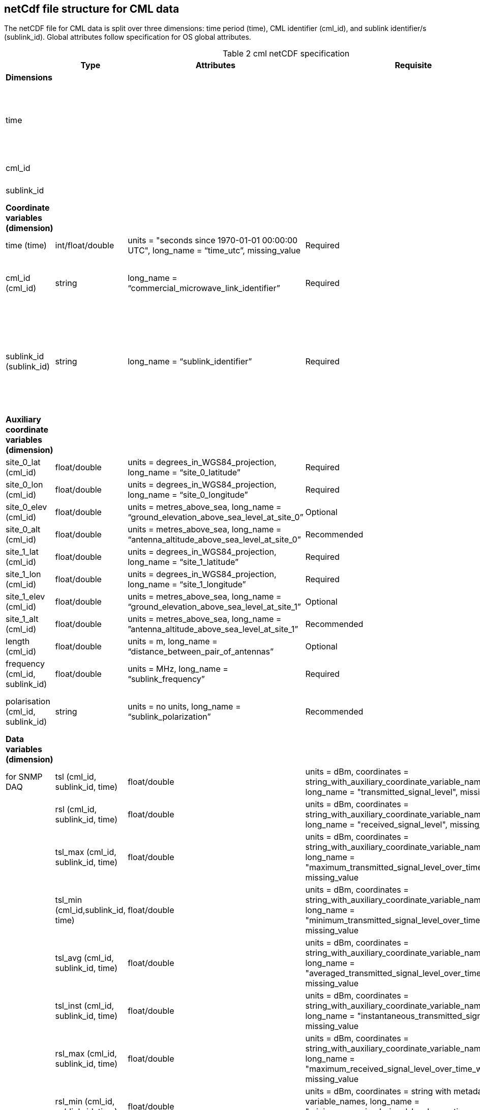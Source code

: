 
== netCdf file structure for CML data

The netCDF file for CML data is split over three dimensions: time period (time), CML identifier (cml_id), and sublink identifier/s (sublink_id). Global attributes follow specification for OS global attributes.

[[table-cml-netCDF-specification]]
.cml netCDF specification
[options="header",cols="2,2,2,2,2", caption="Table 2 "]
|===============
||Type|Attributes|Requisite|Comments

| *Dimensions*| | | | 

| time| | | | Unlimited size, enforce UTC seconds since 1970-01-01

| cml_id| | | | Minimum length is 1

| sublink_id| | | | Minimum length is 1


| *Coordinate variables (dimension)*| | | | 

| time (time)| int/float/double| units = "seconds since 1970-01-01 00:00:00 UTC", long_name = “time_utc”, missing_value| Required| 

| cml_id (cml_id)| string| long_name = “commercial_microwave_link_identifier”| Required| cml_id has to be unique across the network

| sublink_id (sublink_id)| string| long_name = “sublink_identifier”| Required| sublink_id does not have to be unique across the network (but unique within each CML)


| *Auxiliary coordinate variables (dimension)*| | | |

| site_0_lat (cml_id)| float/double| units = degrees_in_WGS84_projection, long_name = “site_0_latitude”| Required| 

| site_0_lon (cml_id)| float/double| units = degrees_in_WGS84_projection, long_name = “site_0_longitude”| Required| 

| site_0_elev (cml_id)| float/double| units = metres_above_sea, long_name = “ground_elevation_above_sea_level_at_site_0”| Optional|

| site_0_alt (cml_id)| float/double| units = metres_above_sea, long_name = “antenna_altitude_above_sea_level_at_site_0”| Recommended| 

| site_1_lat (cml_id)| float/double| units = degrees_in_WGS84_projection, long_name = “site_1_latitude”| Required| 

| site_1_lon (cml_id)| float/double| units = degrees_in_WGS84_projection, long_name = “site_1_longitude”| Required| 

| site_1_elev (cml_id)| float/double| units = metres_above_sea, long_name = “ground_elevation_above_sea_level_at_site_1”| Optional| 

| site_1_alt (cml_id)| float/double| units = metres_above_sea, long_name = ”antenna_altitude_above_sea_level_at_site_1”| Recommended| 

| length (cml_id)| float/double| units = m, long_name = “distance_between_pair_of_antennas”| Optional| 

| frequency (cml_id, sublink_id)| float/double| units = MHz, long_name = “sublink_frequency”| Required| 

| polarisation (cml_id, sublink_id)| string| units = no units, long_name = “sublink_polarization”| Recommended| When string then ‘vertical’ or ‘horizontal’

| *Data variables (dimension)*| | | | 

+5| for SNMP DAQ

| tsl (cml_id, sublink_id, time)| float/double| units = dBm, coordinates = string_with_auxiliary_coordinate_variable_names, long_name = "transmitted_signal_level", missing_value| Required*| 

| rsl (cml_id, sublink_id, time)| float/double| units = dBm, coordinates = string_with_auxiliary_coordinate_variable_names, long_name = "received_signal_level", missing_value| Required*| 

| tsl_max (cml_id, sublink_id, time)| float/double| units = dBm, coordinates = string_with_auxiliary_coordinate_variable_names, long_name = "maximum_transmitted_signal_level_over_time_window", missing_value| Optional| 

| tsl_min (cml_id,sublink_id, time)| float/double| units = dBm, coordinates = string_with_auxiliary_coordinate_variable_names, long_name = "minimum_transmitted_signal_level_over_time_window", missing_value| Optional| 

| tsl_avg (cml_id, sublink_id, time)| float/double| units = dBm, coordinates = string_with_auxiliary_coordinate_variable_names, long_name = "averaged_transmitted_signal_level_over_time_window", missing_value| Optional| 

| tsl_inst (cml_id, sublink_id, time)| float/double| units = dBm, coordinates = string_with_auxiliary_coordinate_variable_names, long_name = "instantaneous_transmitted_signal_level", missing_value| Optional| 

| rsl_max (cml_id, sublink_id, time)| float/double| units = dBm, coordinates = string_with_auxiliary_coordinate_variable_names, long_name = "maximum_received_signal_level_over_time_window", missing_value| Optional| 

| rsl_min (cml_id, sublink_id, time)| float/double| units = dBm, coordinates = string with metadata variable_names, long_name = "minimum_received_signal_level_over_time_window", missing_value| Optional| 

| rsl_avg (cml_id, sublink_id, time)| float/double| units = dBm, coordinates = string_with_auxiliary_coordinate_variable_names, long_name = "averaged_received_signal_level_over_time_window", missing_value| Optional| 

| rsl_inst (cml_id, sublink_id, time)| float/double| units = dBm, coordinates = string_with_auxiliary_coordinate_variable_names, long_name = "instantaneous_received_signal_level", missing_value| Optional| 

|temperature_0** (cml_id, time)| float/double| units = degrees_of_celsius, coordinates = string_with_auxiliary_coordinate_variable_names, long_name = “sensor_temperature_at_site_0”| Optional| 

|temperature_1** (cml_id, time)| float/double| units = degrees_of_celsius, coordinates = string_with_auxiliary_coordinate_variable_names, long_name = “sensor_temperature_at_site_1”| Optional| 

|===============


*It is recommended to store both TSL and RSL, however, when TSL or RSL is maintained as constant, only the variable which is changing is required.

**Names of variables related to site conditions, such as temperature, should be distinguished by suffixes 0 and 1.

